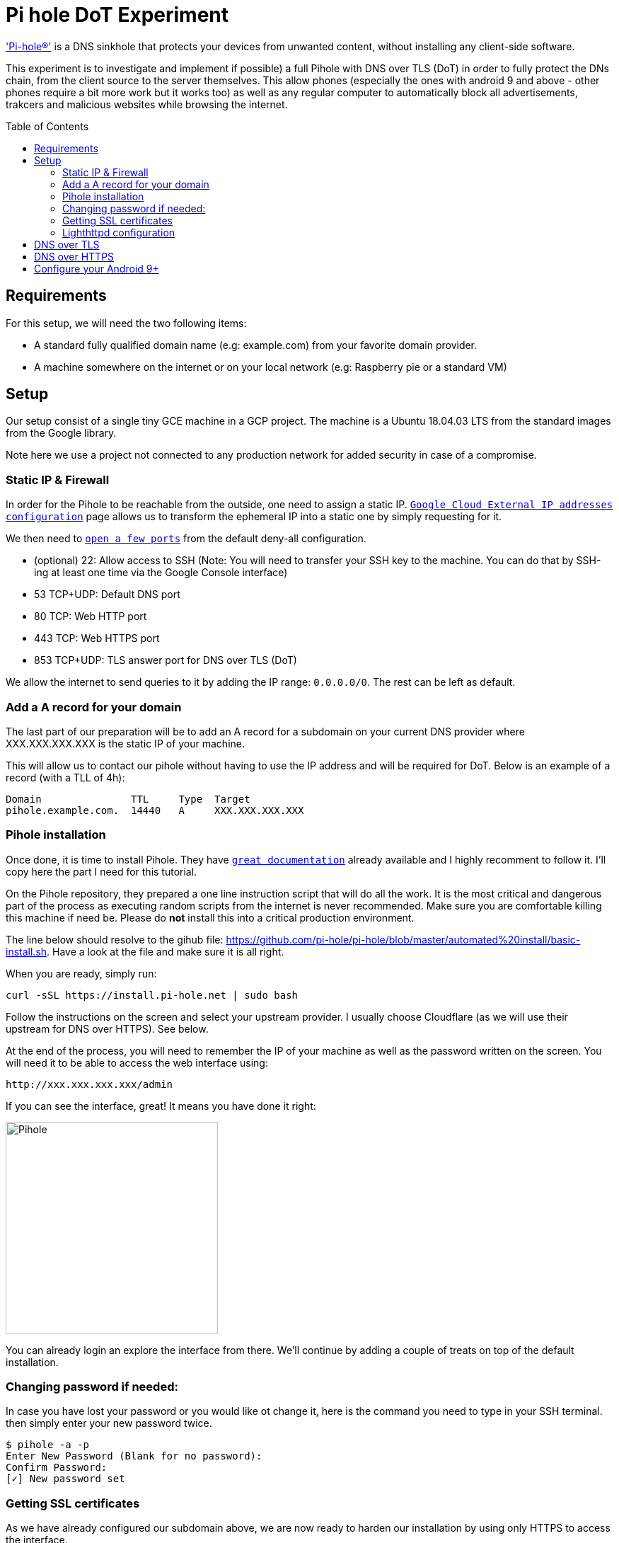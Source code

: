 
= Pi hole DoT Experiment
:toc: macro
:toclevels: 4

link:https://docs.pi-hole.net/['Pi-hole®'] is a DNS sinkhole that protects your devices from unwanted content, without installing any client-side software.

This experiment is to investigate and implement if possible) a full Pihole with DNS over TLS (DoT) in order to fully protect the DNs chain, from the client source to the server themselves.  This allow phones (especially the ones with android 9 and above - other phones require a bit more work but it works too) as well as any regular computer to automatically block all advertisements, trakcers and malicious websites while browsing the internet.

<<<

toc::[]

<<<

## Requirements

For this setup, we will need the two following items:

- A standard fully qualified domain name (e.g: example.com) from your favorite domain provider.
- A machine somewhere on the internet or on your local network (e.g: Raspberry pie or a standard VM)

## Setup

Our setup consist of a single tiny GCE machine in a GCP project.
The machine is a Ubuntu 18.04.03 LTS from the standard images from the Google library.

Note here we use a project not connected to any production network for added security in case of a compromise.

### Static IP & Firewall

In order for the Pihole to be reachable from the outside, one need to assign a static IP. link:https://console.cloud.google.com/networking/addresses/list?project=security-elisiac-playground2&addressesTablesize=50[`Google Cloud External IP addresses configuration`] page allows us to transform the ephemeral IP into a static one by simply requesting for it.

We then need to link:https://console.cloud.google.com/networking/firewalls/list?project=security-elisiac-playground2[`open a few ports`] from the default deny-all configuration.

- (optional) 22: Allow access to SSH (Note: You will need to transfer your SSH key to the machine. You can do that by SSH-ing at least one time via the Google Console interface)
- 53 TCP+UDP: Default DNS port
- 80 TCP: Web HTTP port
- 443 TCP: Web HTTPS port
- 853 TCP+UDP: TLS answer port for DNS over TLS (DoT)

We allow the internet to send queries to it by adding the IP range: `0.0.0.0/0`. The rest can be left as default.

### Add a A record for your domain

The last part of our preparation will be to add an A record for a subdomain on your current DNS provider where XXX.XXX.XXX.XXX is the static IP of your machine.

This will allow us to contact our pihole without having to use the IP address and will be required for DoT. Below is an example of a record (with a TLL of 4h):

```
Domain               TTL     Type  Target
pihole.example.com.  14440   A     XXX.XXX.XXX.XXX
```

### Pihole installation

Once done, it is time to install Pihole. They have link:https://docs.pi-hole.net/[`great documentation`] already available and I highly recomment to follow it. I'll copy here the part I need for this tutorial.

On the Pihole repository, they  prepared a one line instruction script that will do all the work. It is the most critical and dangerous part of the process as executing random scripts from the internet is never recommended. Make sure you are comfortable killing this machine if need be. Please do *not* install this into a critical production environment.


The line below should resolve to the gihub file: https://github.com/pi-hole/pi-hole/blob/master/automated%20install/basic-install.sh. Have a look at the file and make sure it is all right.

When you are ready, simply run:

```bash
curl -sSL https://install.pi-hole.net | sudo bash
```

Follow the instructions on the screen and select your upstream provider. I usually choose Cloudflare (as we will use their upstream for DNS over HTTPS). See below.

At the end of the process, you will need to remember the IP of your machine as well as the password written on the screen. You will need it to be able to access the web interface using:

```html
http://xxx.xxx.xxx.xxx/admin
```

If you can see the interface, great! It means you have done it right:

image::img/install_successful.png[Pihole,300,300, align="center"]

You can already login an explore the interface from there. We'll continue by adding a couple of treats on top of the default installation.

### Changing password if needed:

In case you have lost your password or you would like ot change it, here is the command you need to type in your SSH terminal. then simply enter your new password twice.

```bash
$ pihole -a -p
Enter New Password (Blank for no password):
Confirm Password:
[✓] New password set
```

### Getting SSL certificates

As we have already configured our subdomain above, we are now ready to harden our installation by using only HTTPS to access the interface.

Ensure that your subdomain is reachable and resolve to the IP of your machine:

```bash
$ dig pihole.example.com

; <<>> DiG 9.11.3-1ubuntu1.11-Ubuntu <<>> pihole.example.com
;; global options: +cmd
;; Got answer:
;; ->>HEADER<<- opcode: QUERY, status: NOERROR, id: 11204
;; flags: qr rd ra; QUERY: 1, ANSWER: 1, AUTHORITY: 0, ADDITIONAL: 1

;; OPT PSEUDOSECTION:
; EDNS: version: 0, flags:; udp: 4096
;; QUESTION SECTION:
;pihole.example.com.			IN	A

;; ANSWER SECTION:
pihole.example.com.		3600	IN	A	XXX.XXX.XXX.XXX

;; Query time: 356 msec
;; SERVER: 1.1.1.1#53(1.1.1.1)
;; WHEN: Sun Dec 22 18:30:34 CET 2019
;; MSG SIZE  rcvd: 58
```

It seems all good so we can now use link:https://letsencrypt.org/docs/client-options/[`Let's encrypt SSL certificates`] to generate one for out machine.

For that we will use Certbot, following the link:https://certbot.eff.org/instructions[`official instructions`] (copied below of conveninence. Please refer to their instruction for the most up-to-date version).

```bash
# Add the repository
sudo apt-get update
sudo apt-get install software-properties-common
sudo add-apt-repository universe
sudo add-apt-repository ppa:certbot/certbot
sudo apt-get update

# Install certbot
sudo apt-get install certbot
```

Make sure that the default webserver for the pihole is running (lighthttpd):
```bash
$ service lighttpd status
● lighttpd.service - Lighttpd Daemon
   Loaded: loaded (/lib/systemd/system/lighttpd.service; enabled; vendor preset: enabled)
   Active: active (running) since Sun 2019-12-22 15:57:17 UTC; 1h 50min ago
 Main PID: 20524 (lighttpd)
    Tasks: 6 (limit: 4395)
   CGroup: /system.slice/lighttpd.service
           ├─20524 /usr/sbin/lighttpd -D -f /etc/lighttpd/lighttpd.conf
           ├─20550 /usr/bin/php-cgi
           ├─20553 /usr/bin/php-cgi
           ├─20554 /usr/bin/php-cgi
           ├─20555 /usr/bin/php-cgi
           └─20557 /usr/bin/php-cgi

Dec 22 15:57:17 pihole-experiment systemd[1]: Starting Lighttpd Daemon...
Dec 22 15:57:17 pihole-experiment systemd[1]: Started Lighttpd Daemon.
Dec 22 15:57:37 pihole-experiment sudo[20579]: www-data : TTY=unknown ; PWD=/var/www/html/admin ; USER=root ; COMMAND=/usr/local/bin/pihole status web
Dec 22 15:57:37 pihole-experiment sudo[20579]: pam_unix(sudo:session): session opened for user root by (uid=0)
Dec 22 15:57:37 pihole-experiment sudo[20579]: pam_unix(sudo:session): session closed for user root

```

Now, we can generate the certificate for our setup with the following command:
```bash
sudo certbot certonly --webroot -w /var/www/html/ -d pihole.example.com
```
Note:

* -w : Path of Lighthttpd default web root
* -d : Fully Qualified Domain Name

You should see a similar success message:
```bash
$ sudo certbot certonly --webroot -w /var/www/html/ -d pihole.example.com

Saving debug log to /var/log/letsencrypt/letsencrypt.log
Plugins selected: Authenticator webroot, Installer None
Obtaining a new certificate
Performing the following challenges:
http-01 challenge for pihole.example.com
Using the webroot path /var/www/html for all unmatched domains.
Waiting for verification...
Cleaning up challenges

IMPORTANT NOTES:
 - Congratulations! Your certificate and chain have been saved at:
   /etc/letsencrypt/live/pihole.example.com/fullchain.pem
   Your key file has been saved at:
   /etc/letsencrypt/live/pihole.example.com/privkey.pem
   Your cert will expire on 2020-03-21. To obtain a new or tweaked
   version of this certificate in the future, simply run certbot
   again. To non-interactively renew *all* of your certificates, run
   "certbot renew"
 - If you like Certbot, please consider supporting our work by:

   Donating to ISRG / Let's Encrypt:   https://letsencrypt.org/donate
   Donating to EFF:                    https://eff.org/donate-le
```

Fantastic! We now have our SSl certificates!

Let's complete this by making sure we have these auto-renewed by default by the certbot. Run the command below to make sure the cron that has been automatically installed is configured properly and will do its work without assistance.

```bash
sudo certbot renew --dry-run
```

### Lighthttpd configuration

Now that we have our certificates, let's activated them on our web-interface. The lighttpd web-server will need a custom configuration to enable the SSL engine. We will configure this in the `/etc/lighttpd/external.conf` file (do not use `/etc/lighttpd/lighttpd.conf` as it will be overwritten when running a Pihole update).

To start, lighttpd expects to see an `ssl.pemfile` so we'll need to create it by combining the certificates files we just created. Use the following command:

```bash
sudo cat /etc/letsencrypt/live/pihole.example.com/privkey.pem \
         /etc/letsencrypt/live/pihole.example.com/cert.pem \
  | sudo tee /etc/letsencrypt/live/pihole.example.com/combined.pem
```

As this is a manual step and Let's encrypt will not do the combination for us, we'll need to add this line in the CRON job created for the certbot. Edit the file `/etc/cron.d/certbot` and add the following line:

```
1 */12 * * * root cat /etc/letsencrypt/live/pihole.example.com/privkey.pem /etc/letsencrypt/live/pihole.example.com/cert.pem | tee /etc/letsencrypt/live/pihole.example.com/combined.pem
```

Now we make sure Lighthttpd can access these files:
```bash
sudo chown www-data -R /etc/letsencrypt/live
```
Finally, we write the following in the `/etc/lighttpd/external.conf` file:

```
$HTTP["host"] == "pihole.example.com" {
  # Ensure the Pi-hole Block Page knows that this is not a blocked domain
  setenv.add-environment = ("fqdn" => "true")

  # Enable the SSL engine with a LE cert, only for this specific host
  $SERVER["socket"] == ":443" {
    ssl.engine = "enable"
    ssl.pemfile = "/etc/letsencrypt/live/pihole.example.com/combined.pem"
    ssl.ca-file =  "/etc/letsencrypt/live/pihole.example.com/fullchain.pem"
    ssl.honor-cipher-order = "enable"
    ssl.cipher-list = "EECDH+AESGCM:EDH+AESGCM:AES256+EECDH:AES256+EDH"
    ssl.use-sslv2 = "disable"
    ssl.use-sslv3 = "disable"
  }

  # Redirect HTTP to HTTPS
  $HTTP["scheme"] == "http" {
    $HTTP["host"] =~ ".*" {
      url.redirect = (".*" => "https://%0$0")
    }
  }
}
# Redirect HTTP to HTTPS by default
$HTTP["scheme"] == "http" {
  $HTTP["host"] == "pihole.example.com" { # HTTP URL
    url.redirect = ("/.*" => "https://pihole.example.com$0") # Redirection HTTPS URL
  }
}
```

Now simply restart the web-server as follow:
```bash
sudo service lighttpd restart
```

You will now be able to access the web-interface using your `https://pihole.example.com` and will be automatically redirected when needed.

## DNS over TLS

Now that we have our web interface up and running, we can prepare our Pihole to accept  DNS over TLS (DoT).
[quote, Wikipedia, DNS over TLS (DoT)]
DNS over TLS (DoT) is a security protocol for encrypting and wrapping Domain Name System (DNS) queries and answers via the Transport Layer Security (TLS) protocol. The goal of the method is to increase user privacy and security by preventing eavesdropping and manipulation of DNS data via man-in-the-middle attacks.

Note: One could also setup DNS over HTTPS (DoH) but on top of having a bigger overhead (HTTPS conversion), Android 9+ only support natively private DNS via DoT so we will not cover it in this document.

In order to implement DoT, we will simply proxy our request from our secure port 853 to our regular DNS port, 53.

We would love to be able to leverage our lighthttpd but unfortunately, the link:https://redmine.lighttpd.net/projects/1/wiki/Docs_ModProxy[`current version of lighthttpd_proxy`] does not support SSL/TLS connection over backend.

To do so, we will thus use Ngnix. First, we need to install Ngnix with the regular command:

```bash
sudo apt install ngnix
```

By default, it will be installed with a web-server configuration and will try to serve pages on port 80. As we already have lighthttpd doing so, it will not work properly until fixed.

Let's start with creating a directory to handle our "streams" of requests:
```bash
sudo mkdir /etc/nginx/streams/
```

We can now create the configuration file `/etc/nginx/streams/dns-over-tls` and prepare it to proxy our query to our pihole server:

```bash
upstream dns-servers {
  server  127.0.0.1:53;
}

server {
  listen 853 ssl; # managed by Certbot
  ssl_certificate /etc/letsencrypt/live/pihole.example.com/fullchain.pem; # managed by Certbot
  ssl_certificate_key /etc/letsencrypt/live/pihole.example.com/privkey.pem; # managed by Certbot
  ssl_dhparam /etc/letsencrypt/ssl-dhparams.pem; # managed by Certbot


  ssl_protocols        TLSv1.2 TLSv1.3;
  ssl_ciphers          HIGH:!aNULL:!MD5;

  ssl_handshake_timeout    10s;
  ssl_session_cache        shared:SSL:20m;
  ssl_session_timeout      4h;

  proxy_pass dns-servers;
}
```

Note: We'll copy our let'sencrypt parameters file to the right place for convenience:
```bash
sudo cp /usr/lib/python3/dist-packages/certbot/ssl-dhparams.pem /etc/letsencrypt/
```

We now can tell Nginx to use our new configuration file by editing `/etc/nginx/nginx.conf` and adding:

```
stream {
        include /etc/nginx/streams/*;
}
```

Note: You should also delete the entire `web` section of the configuration file as we do not need it.
You can now restart Ngnix:
```bash
sudo systemctl restart nginx
```

You can now test your configuration with this website: https://getdnsapi.net/query/ and see if your TLS configuration is working properly.

## DNS over HTTPS

Now that we have secured query from the client to your pihole. But pihole itself will still make queries in order to resolve domains and send them back to you. These queries are not encrypted and thus, whomever you use as an ISP for your VM to the DNS you want to reach can read these queries.

Follow the very good guide of pi-hole.net: https://docs.pi-hole.net/guides/dns-over-https/ in order to setup the configuration.



# Configure your Android 9+

You can now use the Private DNS provider configuration in Android 9+ in order to use your pihole:

image::img/android 10.png[Android 9+,300,300, align="center"]


Set the value of the field with the domain name of your pihole and that it is. Your phone will now only use this DNS to make queries, regardless if it is on Wifi or Network connection.